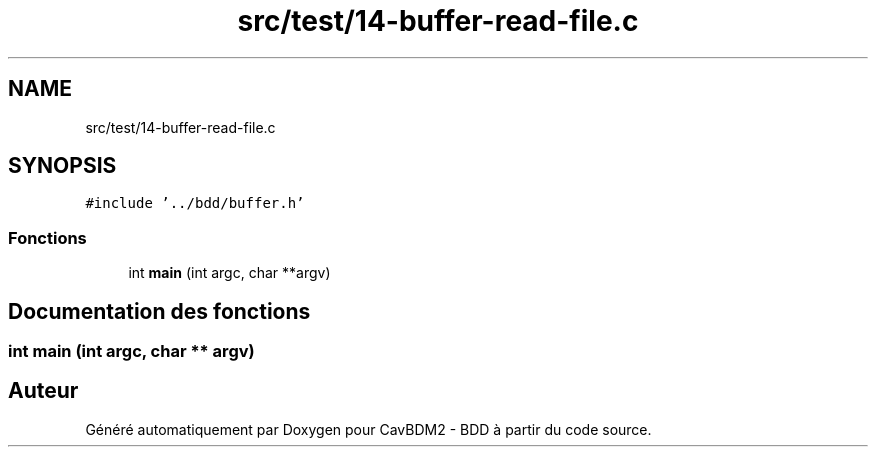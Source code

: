 .TH "src/test/14-buffer-read-file.c" 3 "Vendredi 1 Décembre 2017" "CavBDM2 - BDD" \" -*- nroff -*-
.ad l
.nh
.SH NAME
src/test/14-buffer-read-file.c
.SH SYNOPSIS
.br
.PP
\fC#include '\&.\&./bdd/buffer\&.h'\fP
.br

.SS "Fonctions"

.in +1c
.ti -1c
.RI "int \fBmain\fP (int argc, char **argv)"
.br
.in -1c
.SH "Documentation des fonctions"
.PP 
.SS "int main (int argc, char ** argv)"

.SH "Auteur"
.PP 
Généré automatiquement par Doxygen pour CavBDM2 - BDD à partir du code source\&.
